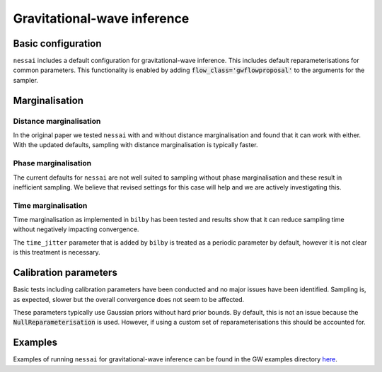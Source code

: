 ============================
Gravitational-wave inference
============================

Basic configuration
===================

``nessai`` includes a default configuration for gravitational-wave inference. This includes default reparameterisations for common parameters. This functionality is enabled by adding :code:`flow_class='gwflowproposal'` to the arguments for the sampler.


Marginalisation
===============

Distance marginalisation
-------------------------

In the original paper we tested ``nessai`` with and without distance marginalisation and found that it can work with either. With the updated defaults, sampling with distance marginalisation is typically faster.

Phase marginalisation
---------------------

The current defaults for ``nessai`` are not well suited to sampling without phase marginalisation and these result in inefficient sampling. We believe that revised settings for this case will help and we are actively investigating this.

Time marginalisation
--------------------

Time marginalisation as implemented in ``bilby`` has been tested and results show that it can reduce sampling time without negatively impacting convergence.

The ``time_jitter`` parameter that is added by ``bilby`` is treated as a periodic parameter by default, however it is not clear is this treatment is necessary.


Calibration parameters
======================

Basic tests including calibration parameters have been conducted and no major issues have been identified. Sampling is, as expected, slower but the overall convergence does not seem to be affected.

These parameters typically use Gaussian priors without hard prior bounds. By default, this is not an issue because the :code:`NullReparameterisation` is used. However, if using a custom set of reparameterisations this should be accounted for.


Examples
========

Examples of running ``nessai`` for gravitational-wave inference can be found in the GW examples directory `here <https://github.com/mj-will/nessai/tree/main/examples/gw>`_.
